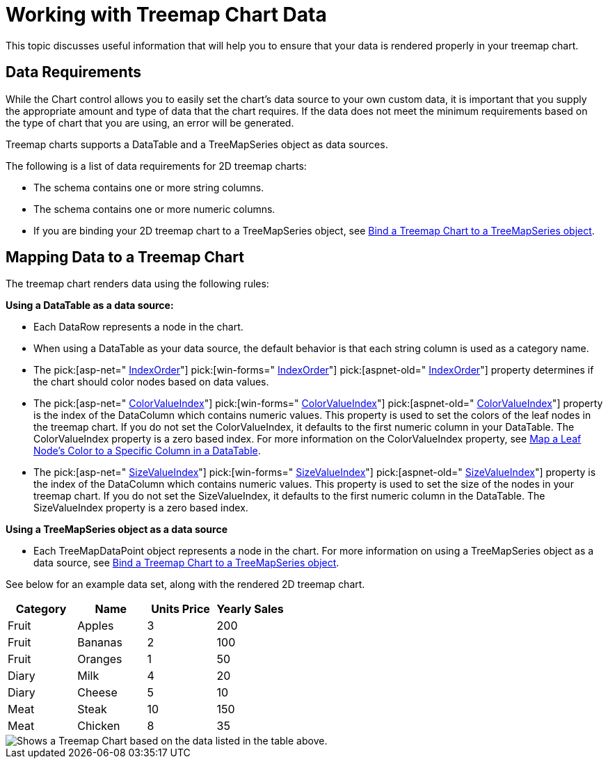 ﻿////

|metadata|
{
    "name": "chart-working-with-treemap-chart-data",
    "controlName": ["{WawChartName}"],
    "tags": [],
    "guid": "{648EA7FE-BBC3-4145-9433-8A54D201787E}",  
    "buildFlags": [],
    "createdOn": "2008-05-05T14:58:44Z"
}
|metadata|
////

= Working with Treemap Chart Data
This topic discusses useful information that will help you to ensure that your data is rendered properly in your treemap chart.

== Data Requirements

While the Chart control allows you to easily set the chart's data source to your own custom data, it is important that you supply the appropriate amount and type of data that the chart requires. If the data does not meet the minimum requirements based on the type of chart that you are using, an error will be generated.

Treemap charts supports a DataTable and a TreeMapSeries object as data sources.

The following is a list of data requirements for 2D treemap charts:

* The schema contains one or more string columns.
* The schema contains one or more numeric columns.
* If you are binding your 2D treemap chart to a TreeMapSeries object, see link:chart-bind-a-treemap-chart-to-a-treemapseries-object.html[Bind a Treemap Chart to a TreeMapSeries object].

== Mapping Data to a Treemap Chart

The treemap chart renders data using the following rules:

*Using a DataTable as a data source:*

* Each DataRow represents a node in the chart.
* When using a DataTable as your data source, the default behavior is that each string column is used as a category name.
* The  pick:[asp-net=" link:infragistics4.webui.ultrawebchart.v{ProductVersion}~infragistics.ultrachart.resources.appearance.treemapchartappearance~indexorder.html[IndexOrder]"]  pick:[win-forms=" link:infragistics4.win.ultrawinchart.v{ProductVersion}~infragistics.ultrachart.resources.appearance.treemapchartappearance~indexorder.html[IndexOrder]"]  pick:[aspnet-old=" link:infragistics4.webui.ultrawebchart.v{ProductVersion}~infragistics.ultrachart.resources.appearance.treemapchartappearance~indexorder.html[IndexOrder]"]  property determines if the chart should color nodes based on data values.
* The  pick:[asp-net=" link:infragistics4.webui.ultrawebchart.v{ProductVersion}~infragistics.ultrachart.resources.appearance.treemapchartappearance~colorvalueindex.html[ColorValueIndex]"]  pick:[win-forms=" link:infragistics4.win.ultrawinchart.v{ProductVersion}~infragistics.ultrachart.resources.appearance.treemapchartappearance~colorvalueindex.html[ColorValueIndex]"]  pick:[aspnet-old=" link:infragistics4.webui.ultrawebchart.v{ProductVersion}~infragistics.ultrachart.resources.appearance.treemapchartappearance~colorvalueindex.html[ColorValueIndex]"]  property is the index of the DataColumn which contains numeric values. This property is used to set the colors of the leaf nodes in the treemap chart. If you do not set the ColorValueIndex, it defaults to the first numeric column in your DataTable. The ColorValueIndex property is a zero based index. For more information on the ColorValueIndex property, see link:chart-map-a-leaf-nodes-color-to-a-specific-column-in-a-data-table.html[Map a Leaf Node's Color to a Specific Column in a DataTable].
* The  pick:[asp-net=" link:infragistics4.webui.ultrawebchart.v{ProductVersion}~infragistics.ultrachart.resources.appearance.treemapchartappearance~sizevalueindex.html[SizeValueIndex]"]  pick:[win-forms=" link:infragistics4.win.ultrawinchart.v{ProductVersion}~infragistics.ultrachart.resources.appearance.treemapchartappearance~sizevalueindex.html[SizeValueIndex]"]  pick:[aspnet-old=" link:infragistics4.webui.ultrawebchart.v{ProductVersion}~infragistics.ultrachart.resources.appearance.treemapchartappearance~sizevalueindex.html[SizeValueIndex]"]  property is the index of the DataColumn which contains numeric values. This property is used to set the size of the nodes in your treemap chart. If you do not set the SizeValueIndex, it defaults to the first numeric column in the DataTable. The SizeValueIndex property is a zero based index.

*Using a TreeMapSeries object as a data source*

* Each TreeMapDataPoint object represents a node in the chart. For more information on using a TreeMapSeries object as a data source, see link:chart-bind-a-treemap-chart-to-a-treemapseries-object.html[Bind a Treemap Chart to a TreeMapSeries object].

See below for an example data set, along with the rendered 2D treemap chart.

[options="header", cols="a,a,a,a"]
|====
|Category|Name|Units Price|Yearly Sales

|Fruit
|Apples
|3
|200

|Fruit
|Bananas
|2
|100

|Fruit
|Oranges
|1
|50

|Diary
|Milk
|4
|20

|Diary
|Cheese
|5
|10

|Meat
|Steak
|10
|150

|Meat
|Chicken
|8
|35

|====

image::Images/Chart_Working_with_TreeMap_Chart_Data.png[Shows a Treemap Chart based on the data listed in the table above.]